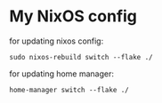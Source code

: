 * My NixOS config

for updating nixos config:

#+begin_src shell
sudo nixos-rebuild switch --flake ./
#+end_src

for updating home manager:

#+begin_src shell
home-manager switch --flake ./
#+end_src
